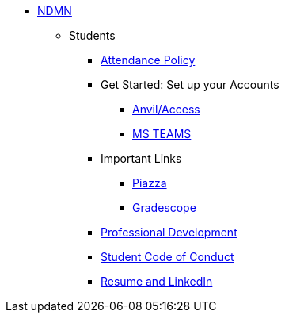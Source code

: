 * xref:index.adoc[NDMN]
** Students

*** xref:attendance_policy.adoc[Attendance Policy]
//** xref:attachment$NDMN-student-welcome.pdf[NDMN Welcome Call]
//** https://youtu.be/aUpFiv1v2Lo[NDMN Welcome Call Video]
*** Get Started: Set up your Accounts
**** https://the-examples-book.com/tools/anvil/ward-access-setup[Anvil/Access]
**** https://the-examples-book.com/crp/students/spring2025/MS_Teams[MS TEAMS]
*** Important Links
**** https://piazza.com/class[Piazza]
**** https://www.gradescope.com/[Gradescope]
*** xref:crp:students:professional_attire_guide.adoc[Professional Development]
*** xref:student_code_of_conduct.adoc[Student Code of Conduct]
*** https://the-examples-book.com/crp/students/datamine_resume_LinkedIn[Resume and LinkedIn]

